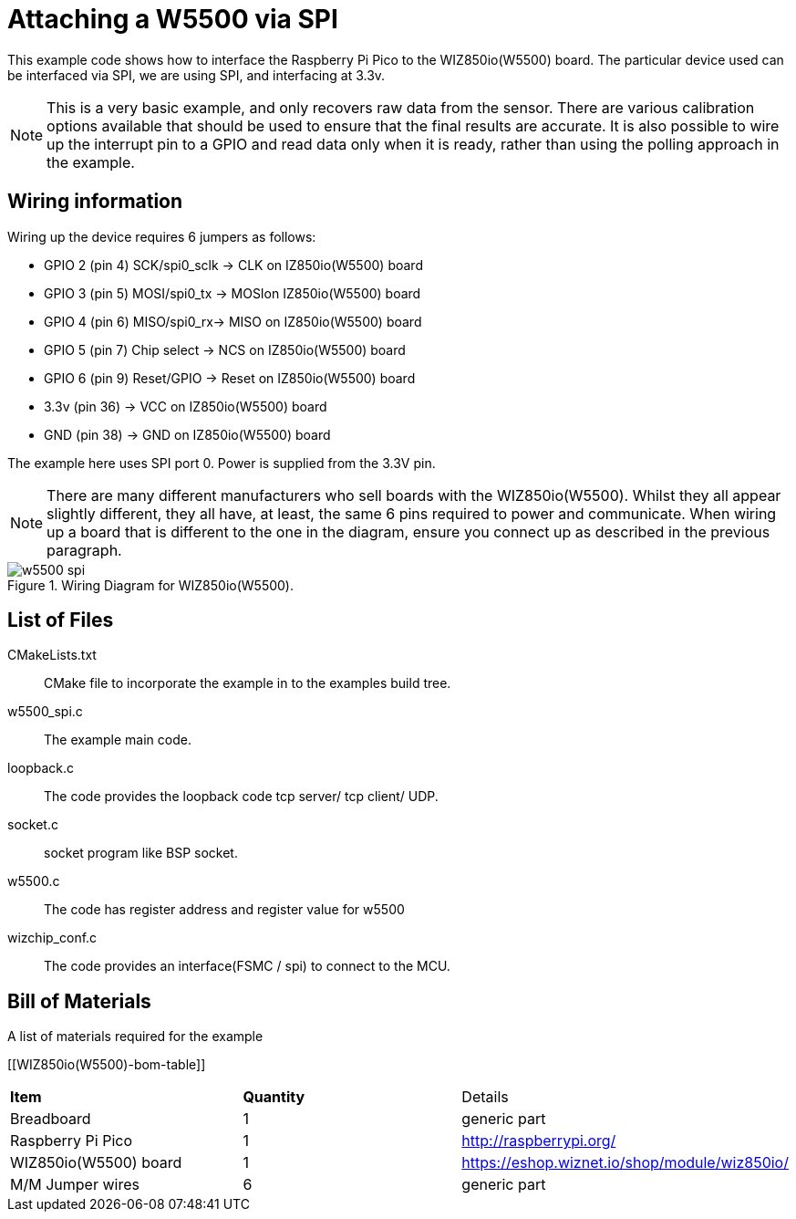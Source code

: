= Attaching a W5500 via SPI

This example code shows how to interface the Raspberry Pi Pico to the WIZ850io(W5500) board. The particular device used can be interfaced via SPI, we are using SPI, and interfacing at 3.3v.

[NOTE]
======
This is a very basic example, and only recovers raw data from the sensor. There are various calibration options available that should be used to ensure that the final results are accurate. It is also possible to wire up the interrupt pin to a GPIO and read data only when it is ready, rather than using the polling approach in the example.
======

== Wiring information

Wiring up the device requires 6 jumpers as follows:

   * GPIO 2 (pin 4) SCK/spi0_sclk -> CLK on IZ850io(W5500) board
   * GPIO 3 (pin 5) MOSI/spi0_tx -> MOSIon IZ850io(W5500) board
   * GPIO 4 (pin 6) MISO/spi0_rx-> MISO on IZ850io(W5500) board
   * GPIO 5 (pin 7) Chip select -> NCS on IZ850io(W5500) board
   * GPIO 6 (pin 9) Reset/GPIO -> Reset on IZ850io(W5500) board
   * 3.3v (pin 36) -> VCC on IZ850io(W5500) board
   * GND (pin 38)  -> GND on IZ850io(W5500) board

The example here uses SPI port 0. Power is supplied from the 3.3V pin.

[NOTE]
======
There are many different manufacturers who sell boards with the WIZ850io(W5500). Whilst they all appear slightly different, they all have, at least, the same 6 pins required to power and communicate. When wiring up a board that is different to the one in the diagram, ensure you connect up as described in the previous paragraph.
======


[[w5500_spi_wiring]]
[pdfwidth=75%]
.Wiring Diagram for WIZ850io(W5500).
image::w5500_spi.png[]

== List of Files

CMakeLists.txt:: CMake file to incorporate the example in to the examples build tree.
w5500_spi.c:: The example main code.
loopback.c :: The code provides the loopback code tcp server/ tcp client/ UDP.
socket.c :: socket program like BSP socket.
w5500.c :: The code has register address and register value for w5500
wizchip_conf.c :: The code provides an interface(FSMC / spi) to connect to the MCU.  


== Bill of Materials

.A list of materials required for the example
[[WIZ850io(W5500)-bom-table]]
[cols=3]
|===
| *Item* | *Quantity* | Details
| Breadboard | 1 | generic part
| Raspberry Pi Pico | 1 | http://raspberrypi.org/
| WIZ850io(W5500) board| 1 | https://eshop.wiznet.io/shop/module/wiz850io/
| M/M Jumper wires | 6 | generic part
|===


